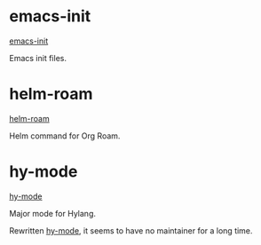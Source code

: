 * emacs-init

[[https://github.com/vhqr0/emacs-init][emacs-init]]

Emacs init files.

* helm-roam

[[https://github.com/vhqr0/helm-roam][helm-roam]]

Helm command for Org Roam.

* hy-mode

[[https://github.com/vhqr0/hy-mode][hy-mode]]

Major mode for Hylang.

Rewritten [[https://github.com/hylang/hy-mode][hy-mode]], it seems to
have no maintainer for a long time.
